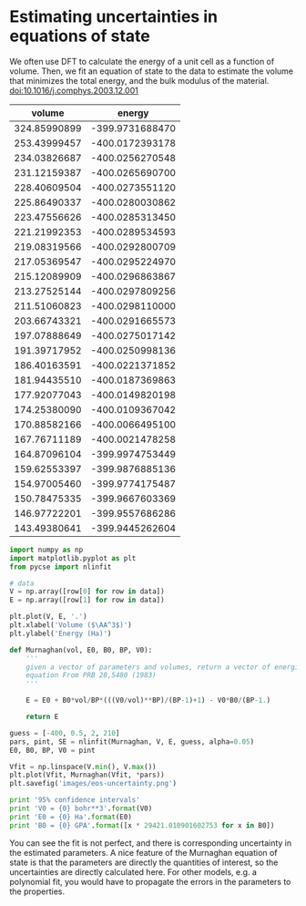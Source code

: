 * Estimating uncertainties in equations of state
  :PROPERTIES:
  :date:     2013/07/04 15:21:27
  :updated:  2013/07/04 15:21:27
  :categories: data analysis, uncertainty
  :END:

We often use DFT to calculate the energy of a unit cell as a function of volume. Then, we fit an equation of state to the data to estimate the volume that minimizes the total energy, and the bulk modulus of the material. 
doi:10.1016/j.comphys.2003.12.001



#+tblname: raw-data
|       volume |          energy |
|--------------+-----------------|
| 324.85990899 | -399.9731688470 |
| 253.43999457 | -400.0172393178 |
| 234.03826687 | -400.0256270548 |
| 231.12159387 | -400.0265690700 |
| 228.40609504 | -400.0273551120 |
| 225.86490337 | -400.0280030862 |
| 223.47556626 | -400.0285313450 |
| 221.21992353 | -400.0289534593 |
| 219.08319566 | -400.0292800709 |
| 217.05369547 | -400.0295224970 |
| 215.12089909 | -400.0296863867 |
| 213.27525144 | -400.0297809256 |
| 211.51060823 | -400.0298110000 |
| 203.66743321 | -400.0291665573 |
| 197.07888649 | -400.0275017142 |
| 191.39717952 | -400.0250998136 |
| 186.40163591 | -400.0221371852 |
| 181.94435510 | -400.0187369863 |
| 177.92077043 | -400.0149820198 |
| 174.25380090 | -400.0109367042 |
| 170.88582166 | -400.0066495100 |
| 167.76711189 | -400.0021478258 |
| 164.87096104 | -399.9974753449 |
| 159.62553397 | -399.9876885136 |
| 154.97005460 | -399.9774175487 |
| 150.78475335 | -399.9667603369 |
| 146.97722201 | -399.9557686286 |
| 143.49380641 | -399.9445262604 |


#+BEGIN_SRC python :var data=raw-data
import numpy as np
import matplotlib.pyplot as plt
from pycse import nlinfit

# data
V = np.array([row[0] for row in data]) 
E = np.array([row[1] for row in data])

plt.plot(V, E, '.')
plt.xlabel('Volume ($\AA^3$)')
plt.ylabel('Energy (Ha)')

def Murnaghan(vol, E0, B0, BP, V0):
    '''
    given a vector of parameters and volumes, return a vector of energies.
    equation From PRB 28,5480 (1983)
    '''
    
    E = E0 + B0*vol/BP*(((V0/vol)**BP)/(BP-1)+1) - V0*B0/(BP-1.)

    return E

guess = [-400, 0.5, 2, 210]
pars, pint, SE = nlinfit(Murnaghan, V, E, guess, alpha=0.05)
E0, B0, BP, V0 = pint

Vfit = np.linspace(V.min(), V.max())
plt.plot(Vfit, Murnaghan(Vfit, *pars))
plt.savefig('images/eos-uncertainty.png')

print '95% confidence intervals'
print 'V0 = {0} bohr**3'.format(V0)
print 'E0 = {0} Ha'.format(E0)
print 'B0 = {0} GPA'.format([x * 29421.010901602753 for x in B0])
#+END_SRC

#+RESULTS:
: 95% confidence intervals
: V0 = [212.27788154532402, 213.27897592511891] bohr**3
: E0 = [-400.0297027767362, -400.02922937100408] Ha
: B0 = [108.62283904402159, 111.20447706313001] GPA

[[./images/eos-uncertainty.png]]

You can see the fit is not perfect, and there is corresponding uncertainty in the estimated parameters. A nice feature of the Murnaghan equation of state is that the parameters are directly the quantities of interest, so the uncertainties are directly calculated here. For other models, e.g. a polynomial fit, you would have to propagate the errors in the parameters to the properties.
